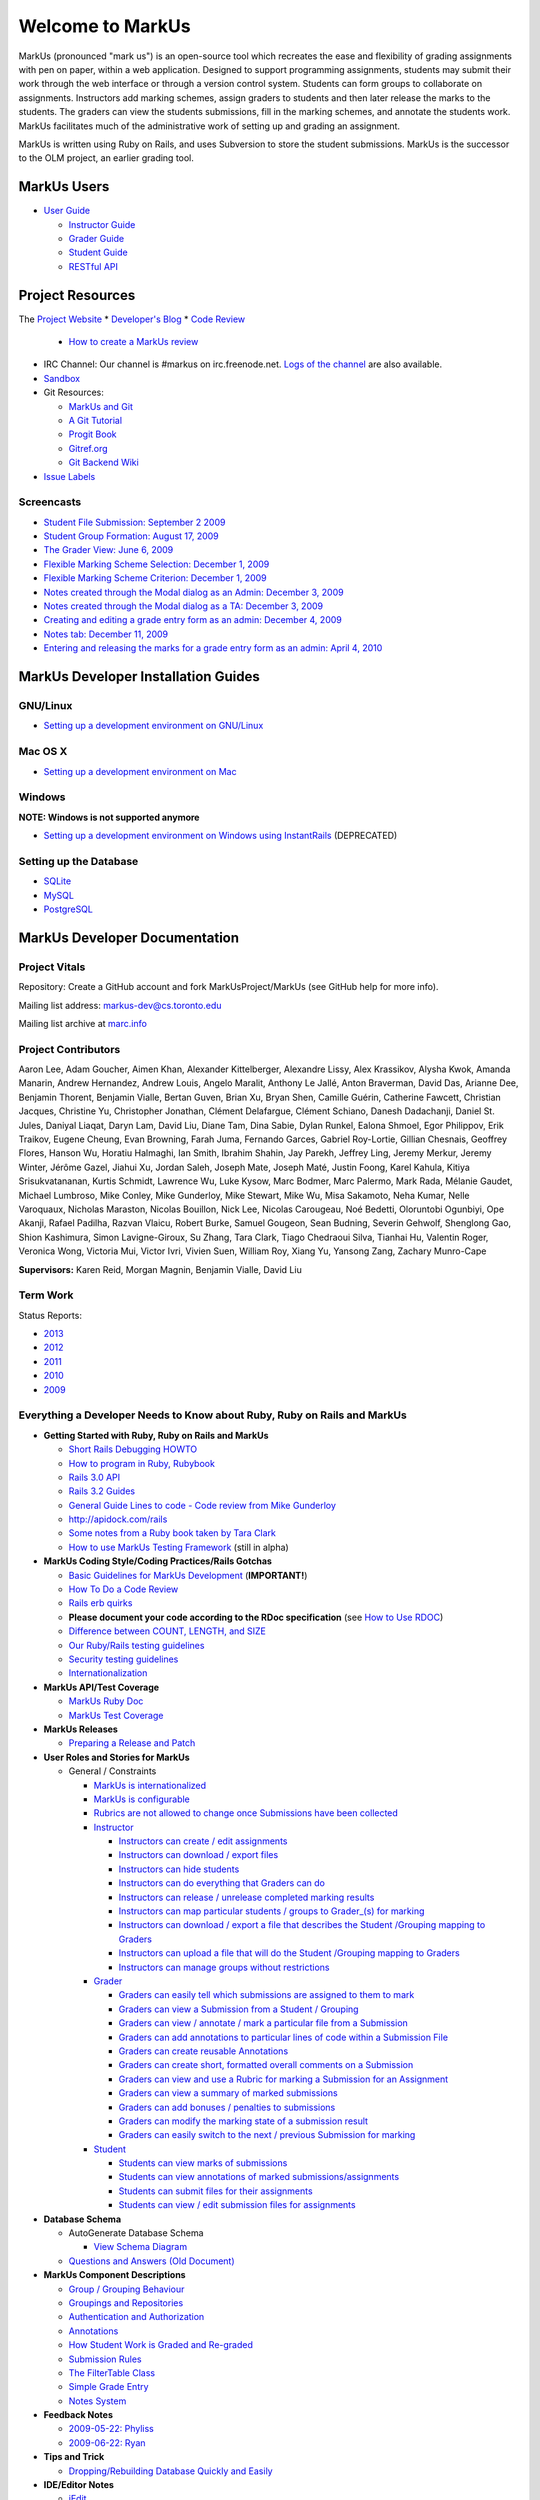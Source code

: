 ================================================================================
Welcome to MarkUs
================================================================================

MarkUs (pronounced "mark us") is an open-source tool which recreates the ease
and flexibility of grading assignments with pen on paper, within a web
application.  Designed to support programming assignments, students may submit
their work through the web interface or through a version control system.  Students
can form groups to collaborate on assignments.  Instructors add marking schemes, 
assign graders to students and then later release the marks to the students.  The
graders can view the students submissions, fill in the marking schemes, and annotate
the students work.  MarkUs facilitates much of the administrative work of setting
up and grading an assignment.

MarkUs is written using Ruby on Rails, and uses Subversion to store the student submissions. MarkUs
is the successor to the OLM project, an earlier grading tool.

MarkUs Users
================================================================================
* `User Guide <UserGuide>`__

  * `Instructor Guide <Doc_Admin>`__
  * `Grader Guide <Doc_Grader>`__
  * `Student Guide <Doc_Student>`__
  * `RESTful API <RESTfulApiDocumentation>`__


Project Resources
================================================================================

The `Project Website <http://www.markusproject.org>`__
* `Developer's Blog <http://blog.markusproject.org>`__
* `Code Review <https://github.com/MarkUsProject/Markus/pulls>`__
  
  * `How to create a MarkUs review <HowToCodeReview>`__

* IRC Channel: Our channel is #markus on irc.freenode.net.
  `Logs of the channel <http://www.markusproject.org/irc/>`__ are also available.
* `Sandbox <http://www.markusproject.org/admin-demo>`__


* Git Resources:

  * `MarkUs and Git <GitHowTo>`__
  * `A Git Tutorial <http://library.edgecase.com/git_immersion/index.html>`__
  * `Progit Book <http://progit.org/book>`__
  * `Gitref.org <http://gitref.org>`__
  * `Git Backend Wiki <GitBackEnd>`__

* `Issue Labels <LabelsWhatTheyMean>`__

.. TODO Modify User Guide link

Screencasts
--------------------------------------------------------------------------------

* `Student File Submission: September 2 2009 
  <http://www.youtube.com/watch?v=ofpyaty20FQ>`__
* `Student Group Formation: August 17, 2009
  <http://www.youtube.com/watch?v=Ed_z_tHCAg8>`__
* `The Grader View: June 6, 2009
  <http://www.cs.toronto.edu/~reid/screencasts/OLM-2009-06-03.swf>`__
* `Flexible Marking Scheme Selection: December 1, 2009
  <http://www.youtube.com/watch?v=x4mbE3WBgog>`__
* `Flexible Marking Scheme Criterion: December 1, 2009
  <http://www.youtube.com/watch?v=tVkti9y91RA>`__
* `Notes created through the Modal dialog as an Admin: December 3, 2009
  <http://www.youtube.com/watch?v=eoxriy2cYW0>`__
* `Notes created through the Modal dialog as a TA: December 3, 2009
  <http://www.youtube.com/watch?v=J4r18LNDwPs>`__
* `Creating and editing a grade entry form as an admin: December 4, 2009
  <http://www.youtube.com/watch?v=r7UnaNYe2rw>`__
* `Notes tab: December 11, 2009
  <http://www.youtube.com/watch?v=IcuG6AlJfvQ>`__
* `Entering and releasing the marks for a grade entry form as an admin: April
  4, 2010 <http://www.youtube.com/watch?v=-v6eVy94pdI>`__

MarkUs Developer Installation Guides
================================================================================
GNU/Linux
--------------------------------------------------------------------------------
* `Setting up a development environment on GNU/Linux <InstallationGnuLinux>`__

Mac OS X
--------------------------------------------------------------------------------
* `Setting up a development environment on Mac <InstallationMacOsX.rst>`__

Windows
--------------------------------------------------------------------------------
**NOTE: Windows is not supported anymore**

* `Setting up a development environment on Windows using
  InstantRails <InstallationWindows.rst>`__ (DEPRECATED)

Setting up the Database
--------------------------------------------------------------------------------

* `SQLite <SettingUpSQLite.rst>`__
* `MySQL <SettingUpMySQL.rst>`__
* `PostgreSQL <SettingUpPostgreSQL.rst>`__


MarkUs Developer Documentation
================================================================================

Project Vitals
--------------------------------------------------------------------------------

Repository: Create a GitHub account and fork MarkUsProject/MarkUs (see GitHub
help for more info).

Mailing list address: markus-dev@cs.toronto.edu

Mailing list archive at `marc.info <http://marc.info/?l=markus-dev&r=1&w=2>`__

Project Contributors
--------------------------------------------------------------------------------
Aaron Lee, Adam Goucher, Aimen Khan, Alexander Kittelberger, Alexandre Lissy, Alex Krassikov, Alysha Kwok, Amanda Manarin, Andrew Hernandez, Andrew Louis, Angelo Maralit, Anthony Le Jallé, Anton Braverman, David Das, Arianne Dee, Benjamin Thorent, Benjamin Vialle, Bertan Guven, Brian Xu, Bryan Shen, Camille Guérin, Catherine Fawcett, Christian Jacques, Christine Yu, Christopher Jonathan, Clément Delafargue, Clément Schiano, Danesh Dadachanji, Daniel St. Jules, Daniyal Liaqat, Daryn Lam, David Liu, Diane Tam, Dina Sabie, Dylan Runkel, Ealona Shmoel, Egor Philippov, Erik Traikov, Eugene Cheung, Evan Browning, Farah Juma, Fernando Garces, Gabriel Roy-Lortie, Gillian Chesnais, Geoffrey Flores, Hanson Wu, Horatiu Halmaghi, Ian Smith, Ibrahim Shahin, Jay Parekh, Jeffrey Ling, Jeremy Merkur, Jeremy Winter, Jérôme Gazel, Jiahui Xu, Jordan Saleh, Joseph Mate, Joseph Maté, Justin Foong, Karel Kahula, Kitiya Srisukvatananan, Kurtis Schmidt, Lawrence Wu, Luke Kysow, Marc Bodmer, Marc Palermo, Mark Rada, Mélanie Gaudet, Michael Lumbroso, Mike Conley, Mike Gunderloy, Mike Stewart, Mike Wu, Misa Sakamoto, Neha Kumar, Nelle Varoquaux, Nicholas Maraston, Nicolas Bouillon, Nick Lee, Nicolas Carougeau, Noé Bedetti, Oloruntobi Ogunbiyi, Ope Akanji, Rafael Padilha, Razvan Vlaicu, Robert Burke, Samuel Gougeon, Sean Budning, Severin Gehwolf, Shenglong Gao, Shion Kashimura, Simon Lavigne-Giroux, Su Zhang, Tara Clark, Tiago Chedraoui Silva, Tianhai Hu, Valentin Roger, Veronica Wong, Victoria Mui, Victor Ivri, Vivien Suen, William Roy, Xiang Yu, Yansong Zang, Zachary Munro-Cape

**Supervisors:** Karen Reid, Morgan Magnin, Benjamin Vialle, David Liu


Term Work
--------------------------------------------------------------------------------

Status Reports:

* `2013 <http://blog.markusproject.org/?m=2013&cat=73>`__

* `2012 <http://blog.markusproject.org/?m=2012&cat=73>`__

* `2011 <http://blog.markusproject.org/?m=2011&cat=73>`__

* `2010 <http://blog.markusproject.org/?m=2010&cat=73>`__

* `2009 <http://blog.markusproject.org/?m=2009&cat=73>`__

Everything a Developer Needs to Know about Ruby, Ruby on Rails and MarkUs
--------------------------------------------------------------------------------

* **Getting Started with Ruby, Ruby on Rails and MarkUs**

  * `Short Rails Debugging HOWTO <RailsDebugging.rst>`__
  * `How to program in Ruby, Rubybook <http://ruby-doc.org/docs/ProgrammingRuby/>`__
  * `Rails 3.0 API <http://railsapi.com/doc/rails-v3.0.8rc1/>`__
  * `Rails 3.2 Guides <http://guides.rubyonrails.org/v3.2.13/>`__
  * `General Guide Lines to code - Code review from Mike Gunderloy 
    <GeneralGuideLines.rst>`__
  * http://apidock.com/rails
  * `Some notes from a Ruby book taken by Tara Clark
    <http://taraclark.wordpress.com/category/ruby-on-rails>`__
  * `How to use MarkUs Testing Framework <TestFramework.rst>`__ (still in alpha)


* **MarkUs Coding Style/Coding Practices/Rails Gotchas**

  * `Basic Guidelines for MarkUs Development <DeveloperGuidelines.rst>`__ (**IMPORTANT!**)
  * `How To Do a Code Review <HowToCodeReview.rst>`__
  * `Rails erb quirks <RailsERbStyle.rst>`__
  * **Please document your code according to the RDoc specification** (see
    `How to Use RDOC <http://rdoc.sourceforge.net/doc/>`__)
  * `Difference between COUNT, LENGTH, and SIZE <http://blog.hasmanythrough.com/2008/2/27/count-length-size>`__
  * `Our Ruby/Rails testing guidelines <TestingGuidelines.rst>`__
  * `Security testing guidelines <SecurityTesting.rst>`__
  * `Internationalization <Internationalization.rst>`__

* **MarkUs API/Test Coverage**

  * `MarkUs Ruby Doc <http://www.markusproject.org/dev/app_doc>`__
  * `MarkUs Test Coverage <http://www.markusproject.org/dev/test_coverage>`__

* **MarkUs Releases**

  * `Preparing a Release and Patch <PreparingReleaseAndPatch.rst>`__

* **User Roles and Stories for MarkUs**

  * General / Constraints

    * `MarkUs is internationalized <GeneralUseCase_Internationalized.rst>`__
    * `MarkUs is configurable <GeneralUseCase_Configurable.rst>`__
    * `Rubrics are not allowed to change once Submissions have been
      collected <GeneralUseCase_NoRubricChangesAfterCollection.rst>`__

    * `Instructor <Role_Instructor.rst>`__

      * `Instructors can create / edit assignments <Instructor_CreateEditAssignments.rst>`__
      * `Instructors can download / export files <Instructor_DownloadExportFiles.rst>`__
      * `Instructors can hide students <Instructor_HideStudents.rst>`__
      * `Instructors can do everything that Graders can do <Instructor_CanDoWhatGradersDo.rst>`__
      * `Instructors can release / unrelease completed marking results 
        <Instructor_ReleaseMarkingResults.rst>`__
      * `Instructors can map particular students / groups to Grader_(s) for marking 
        <Instructor_MapGradersToGroupings.rst>`__
      * `Instructors can download / export a file that describes the Student /Grouping mapping to Graders 
        <Instructor_DownloadMapGradersToGroupings.rst>`__
      * `Instructors can upload a file that will do the Student /Grouping mapping to Graders 
        <Instructor_UploadMapGradersToGroupings.rst>`__
      * `Instructors can manage groups without restrictions 
        <Instructor_ManageGroupsWithoutRestrictions.rst>`__

    * `Grader <Role_Grader.rst>`__

      * `Graders can easily tell which submissions are assigned to them to mark 
        <Grader_EasyToSeeWhatToMark.rst>`__
      * `Graders can view a Submission from a Student  / Grouping 
        <Grader_ViewSubmissions.rst>`__
      * `Graders can view / annotate / mark a particular file from a Submission 
        <Grader_ViewAnnotateMarkParticularFile.rst>`__
      * `Graders can add annotations to particular lines of code within a Submission File 
        <Grader_AnnotateLinesOfCode.rst>`__
      * `Graders can create reusable Annotations <Grader_CreateReusableAnnotations.rst>`__
      * `Graders can create short, formatted overall comments on a Submission 
        <Grader_CreateOverallComment.rst>`__
      * `Graders can view and use a Rubric for marking a Submission for an Assignment 
        <Grader_ViewUseRubric.rst>`__
      * `Graders can view a summary of marked submissions 
        <Grader_ViewSummaryOfMarkedSubmissions.rst>`__
      * `Graders can add bonuses / penalties to submissions 
        <Grader_AddBonusesPenalties.rst>`__
      * `Graders can modify the marking state of a submission result 
        <Grader_CanModifyMarkingStatus.rst>`__
      * `Graders can easily switch to the next / previous Submission for marking 
        <Grader_CanSwitchToNextSubmission.rst>`__

    * `Student <Role_Student.rst>`__

      * `Students can view marks of submissions <Student_ViewMarks.rst>`__
      * `Students can view annotations of marked submissions/assignments <Student_ViewAnnotations.rst>`__
      * `Students can submit files for their assignments <Student_SubmitFiles.rst>`__
      * `Students can view / edit submission files for assignments <Student_ViewEditFiles.rst>`__

* **Database Schema**

  * AutoGenerate Database Schema

    * `View Schema Diagram <images/database_20101001.png>`__

  * `Questions and Answers (Old Document) <SchemaQuestions.rst>`__

* **MarkUs Component Descriptions**

  * `Group / Grouping Behaviour <GroupsGrouping.rst>`__
  * `Groupings and Repositories <GroupsGroupingsRepositories.rst>`__
  * `Authentication and Authorization <Authentication.rst>`__
  * `Annotations <Annotations.rst>`__
  * `How Student Work is Graded and Re-graded  <HowGradingWorks.rst>`__
  * `Submission Rules <SubmissionRules.rst>`__
  * `The FilterTable Class <FilterTable.rst>`__
  * `Simple Grade Entry <SimpleGradeEntry.rst>`__
  * `Notes System <NotesSystem.rst>`__

* **Feedback Notes**

  * `2009-05-22: Phyliss <PhylissFeedback.rst>`__
  * `2009-06-22: Ryan <RyanFeedback.rst>`__

* **Tips and Trick**

  * `Dropping/Rebuilding Database Quickly and Easily <DropAndRebuildDb.rst>`__

* **IDE/Editor Notes**

  * `jEdit <JEdit.rst>`__
  * `NetBeans <NetBeans.rst>`__
  * `Aptana RadRails / Eclipse <AptanaRadRails.rst>`__

MarkUs Deployment Documents
================================================================================

Installation Instructions for MarkUs using RAILS_ENV=production
--------------------------------------------------------------------------------

* `Setup Instructions for MarkUs Stable (MarkUs 0.10.0) <InstallProdStable.rst>`__
* `Hosting several MarkUs applications on one machine (for Production) <MultipleHosting.rst>`__
* `How to use LDAP with MarkUs <LDAP.rst>`__
* `How to use Phusion Passenger instead of Mongrel <ApachePassenger.rst>`__

* `Old Setup Instructions for MarkUs Stable (MarkUs 0.5, 0.6, 0.7 and 0.8 branches) <InstallProdOld.rst>`__

For a complete list of local wiki pages, see `TitleIndex <http://github.com/MarkUsProject/Markus/wiki/_pages>`__.